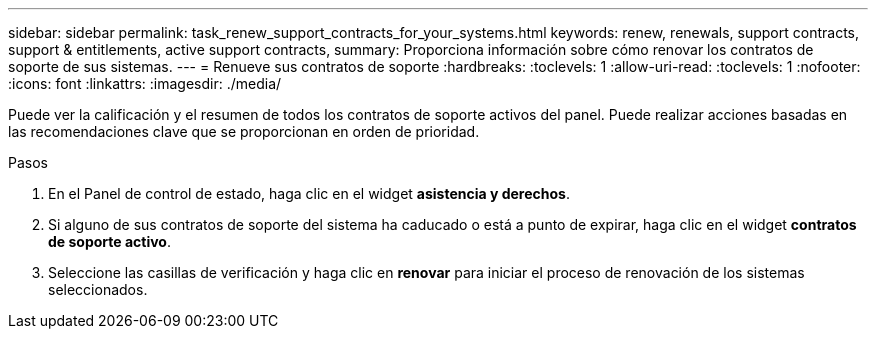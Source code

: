 ---
sidebar: sidebar 
permalink: task_renew_support_contracts_for_your_systems.html 
keywords: renew, renewals, support contracts, support & entitlements, active support contracts, 
summary: Proporciona información sobre cómo renovar los contratos de soporte de sus sistemas. 
---
= Renueve sus contratos de soporte
:hardbreaks:
:toclevels: 1
:allow-uri-read: 
:toclevels: 1
:nofooter: 
:icons: font
:linkattrs: 
:imagesdir: ./media/


[role="lead"]
Puede ver la calificación y el resumen de todos los contratos de soporte activos del panel. Puede realizar acciones basadas en las recomendaciones clave que se proporcionan en orden de prioridad.

.Pasos
. En el Panel de control de estado, haga clic en el widget *asistencia y derechos*.
. Si alguno de sus contratos de soporte del sistema ha caducado o está a punto de expirar, haga clic en el widget *contratos de soporte activo*.
. Seleccione las casillas de verificación y haga clic en *renovar* para iniciar el proceso de renovación de los sistemas seleccionados.

